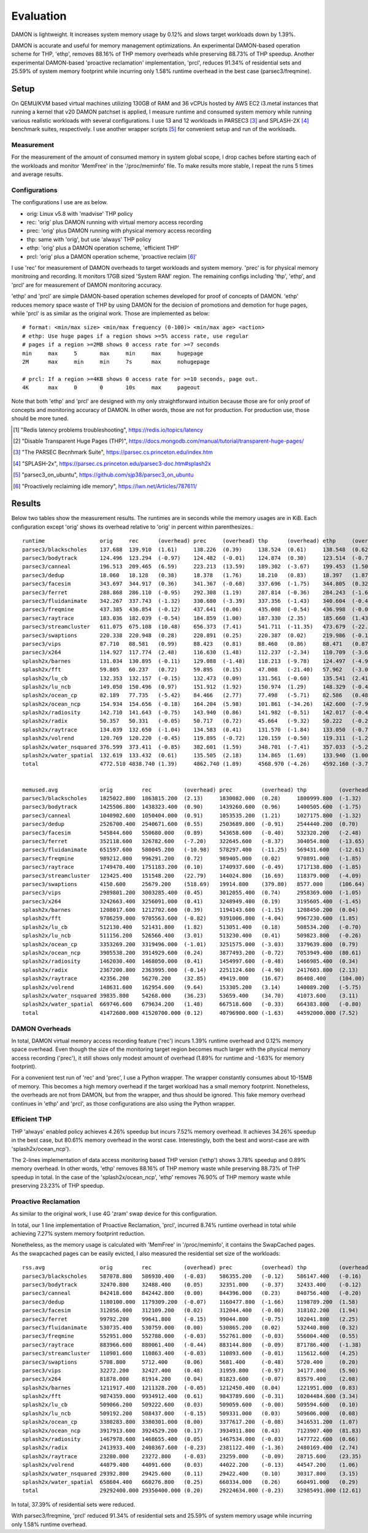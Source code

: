 .. SPDX-License-Identifier: GPL-2.0

==========
Evaluation
==========

DAMON is lightweight.  It increases system memory usage by 0.12% and slows
target workloads down by 1.39%.

DAMON is accurate and useful for memory management optimizations.  An
experimental DAMON-based operation scheme for THP, 'ethp', removes 88.16% of
THP memory overheads while preserving 88.73% of THP speedup.  Another
experimental DAMON-based 'proactive reclamation' implementation, 'prcl',
reduces 91.34% of residential sets and 25.59% of system memory footprint while
incurring only 1.58% runtime overhead in the best case (parsec3/freqmine).


Setup
=====

On QEMU/KVM based virtual machines utilizing 130GB of RAM and 36 vCPUs hosted
by AWS EC2 i3.metal instances that running a kernel that v20 DAMON patchset is
applied, I measure runtime and consumed system memory while running various
realistic workloads with several configurations.  I use 13 and 12 workloads in
PARSEC3 [3]_ and SPLASH-2X [4]_ benchmark suites, respectively.  I use another
wrapper scripts [5]_ for convenient setup and run of the workloads.


Measurement
-----------

For the measurement of the amount of consumed memory in system global scope, I
drop caches before starting each of the workloads and monitor 'MemFree' in the
'/proc/meminfo' file.  To make results more stable, I repeat the runs 5 times
and average results.


Configurations
--------------

The configurations I use are as below.

- orig: Linux v5.8 with 'madvise' THP policy
- rec: 'orig' plus DAMON running with virtual memory access recording
- prec: 'orig' plus DAMON running with physical memory access recording
- thp: same with 'orig', but use 'always' THP policy
- ethp: 'orig' plus a DAMON operation scheme, 'efficient THP'
- prcl: 'orig' plus a DAMON operation scheme, 'proactive reclaim [6]_'

I use 'rec' for measurement of DAMON overheads to target workloads and system
memory.  'prec' is for physical memory monitroing and recording.  It monitors
17GB sized 'System RAM' region.  The remaining configs including 'thp', 'ethp',
and 'prcl' are for measurement of DAMON monitoring accuracy.

'ethp' and 'prcl' are simple DAMON-based operation schemes developed for
proof of concepts of DAMON.  'ethp' reduces memory space waste of THP by using
DAMON for the decision of promotions and demotion for huge pages, while 'prcl'
is as similar as the original work.  Those are implemented as below::

    # format: <min/max size> <min/max frequency (0-100)> <min/max age> <action>
    # ethp: Use huge pages if a region shows >=5% access rate, use regular
    # pages if a region >=2MB shows 0 access rate for >=7 seconds
    min     max     5       max     min     max     hugepage
    2M      max     min     min     7s      max     nohugepage

    # prcl: If a region >=4KB shows 0 access rate for >=10 seconds, page out.
    4K      max     0       0       10s     max     pageout

Note that both 'ethp' and 'prcl' are designed with my only straightforward
intuition because those are for only proof of concepts and monitoring accuracy
of DAMON.  In other words, those are not for production.  For production use,
those should be more tuned.

.. [1] "Redis latency problems troubleshooting", https://redis.io/topics/latency
.. [2] "Disable Transparent Huge Pages (THP)",
    https://docs.mongodb.com/manual/tutorial/transparent-huge-pages/
.. [3] "The PARSEC Becnhmark Suite", https://parsec.cs.princeton.edu/index.htm
.. [4] "SPLASH-2x", https://parsec.cs.princeton.edu/parsec3-doc.htm#splash2x
.. [5] "parsec3_on_ubuntu", https://github.com/sjp38/parsec3_on_ubuntu
.. [6] "Proactively reclaiming idle memory", https://lwn.net/Articles/787611/


Results
=======

Below two tables show the measurement results.  The runtimes are in seconds
while the memory usages are in KiB.  Each configuration except 'orig' shows
its overhead relative to 'orig' in percent within parenthesizes.::

    runtime                 orig     rec      (overhead) prec     (overhead) thp      (overhead) ethp     (overhead) prcl     (overhead)
    parsec3/blackscholes    137.688  139.910  (1.61)     138.226  (0.39)     138.524  (0.61)     138.548  (0.62)     150.562  (9.35)
    parsec3/bodytrack       124.496  123.294  (-0.97)    124.482  (-0.01)    124.874  (0.30)     123.514  (-0.79)    126.380  (1.51)
    parsec3/canneal         196.513  209.465  (6.59)     223.213  (13.59)    189.302  (-3.67)    199.453  (1.50)     242.217  (23.26)
    parsec3/dedup           18.060   18.128   (0.38)     18.378   (1.76)     18.210   (0.83)     18.397   (1.87)     20.545   (13.76)
    parsec3/facesim         343.697  344.917  (0.36)     341.367  (-0.68)    337.696  (-1.75)    344.805  (0.32)     361.169  (5.08)
    parsec3/ferret          288.868  286.110  (-0.95)    292.308  (1.19)     287.814  (-0.36)    284.243  (-1.60)    284.200  (-1.62)
    parsec3/fluidanimate    342.267  337.743  (-1.32)    330.680  (-3.39)    337.356  (-1.43)    340.604  (-0.49)    343.565  (0.38)
    parsec3/freqmine        437.385  436.854  (-0.12)    437.641  (0.06)     435.008  (-0.54)    436.998  (-0.09)    444.276  (1.58)
    parsec3/raytrace        183.036  182.039  (-0.54)    184.859  (1.00)     187.330  (2.35)     185.660  (1.43)     209.707  (14.57)
    parsec3/streamcluster   611.075  675.108  (10.48)    656.373  (7.41)     541.711  (-11.35)   473.679  (-22.48)   815.450  (33.45)
    parsec3/swaptions       220.338  220.948  (0.28)     220.891  (0.25)     220.387  (0.02)     219.986  (-0.16)    -100.000 (0.00)
    parsec3/vips            87.710   88.581   (0.99)     88.423   (0.81)     88.460   (0.86)     88.471   (0.87)     89.661   (2.22)
    parsec3/x264            114.927  117.774  (2.48)     116.630  (1.48)     112.237  (-2.34)    110.709  (-3.67)    124.560  (8.38)
    splash2x/barnes         131.034  130.895  (-0.11)    129.088  (-1.48)    118.213  (-9.78)    124.497  (-4.99)    167.966  (28.19)
    splash2x/fft            59.805   60.237   (0.72)     59.895   (0.15)     47.008   (-21.40)   57.962   (-3.08)    87.183   (45.78)
    splash2x/lu_cb          132.353  132.157  (-0.15)    132.473  (0.09)     131.561  (-0.60)    135.541  (2.41)     141.720  (7.08)
    splash2x/lu_ncb         149.050  150.496  (0.97)     151.912  (1.92)     150.974  (1.29)     148.329  (-0.48)    152.227  (2.13)
    splash2x/ocean_cp       82.189   77.735   (-5.42)    84.466   (2.77)     77.498   (-5.71)    82.586   (0.48)     113.737  (38.38)
    splash2x/ocean_ncp      154.934  154.656  (-0.18)    164.204  (5.98)     101.861  (-34.26)   142.600  (-7.96)    281.650  (81.79)
    splash2x/radiosity      142.710  141.643  (-0.75)    143.940  (0.86)     141.982  (-0.51)    142.017  (-0.49)    152.116  (6.59)
    splash2x/radix          50.357   50.331   (-0.05)    50.717   (0.72)     45.664   (-9.32)    50.222   (-0.27)    73.981   (46.91)
    splash2x/raytrace       134.039  132.650  (-1.04)    134.583  (0.41)     131.570  (-1.84)    133.050  (-0.74)    141.463  (5.54)
    splash2x/volrend        120.769  120.220  (-0.45)    119.895  (-0.72)    120.159  (-0.50)    119.311  (-1.21)    119.581  (-0.98)
    splash2x/water_nsquared 376.599  373.411  (-0.85)    382.601  (1.59)     348.701  (-7.41)    357.033  (-5.20)    397.427  (5.53)
    splash2x/water_spatial  132.619  133.432  (0.61)     135.505  (2.18)     134.865  (1.69)     133.940  (1.00)     148.196  (11.75)
    total                   4772.510 4838.740 (1.39)     4862.740 (1.89)     4568.970 (-4.26)    4592.160 (-3.78)    5189.560 (8.74)


    memused.avg             orig         rec          (overhead) prec         (overhead) thp          (overhead) ethp         (overhead) prcl         (overhead)
    parsec3/blackscholes    1825022.800  1863815.200  (2.13)     1830082.000  (0.28)     1800999.800  (-1.32)    1807743.800  (-0.95)    1580027.800  (-13.42)
    parsec3/bodytrack       1425506.800  1438323.400  (0.90)     1439260.600  (0.96)     1400505.600  (-1.75)    1412295.200  (-0.93)    1412759.600  (-0.89)
    parsec3/canneal         1040902.600  1050404.000  (0.91)     1053535.200  (1.21)     1027175.800  (-1.32)    1035229.400  (-0.55)    1039159.400  (-0.17)
    parsec3/dedup           2526700.400  2540671.600  (0.55)     2503689.800  (-0.91)    2544440.200  (0.70)     2510519.000  (-0.64)    2503148.200  (-0.93)
    parsec3/facesim         545844.600   550680.000   (0.89)     543658.600   (-0.40)    532320.200   (-2.48)    539429.600   (-1.18)    470836.800   (-13.74)
    parsec3/ferret          352118.600   326782.600   (-7.20)    322645.600   (-8.37)    304054.800   (-13.65)   317259.000   (-9.90)    313532.400   (-10.96)
    parsec3/fluidanimate    651597.600   580045.200   (-10.98)   578297.400   (-11.25)   569431.600   (-12.61)   577322.800   (-11.40)   482061.600   (-26.02)
    parsec3/freqmine        989212.000   996291.200   (0.72)     989405.000   (0.02)     970891.000   (-1.85)    981122.000   (-0.82)    736030.000   (-25.59)
    parsec3/raytrace        1749470.400  1751183.200  (0.10)     1740937.600  (-0.49)    1717138.800  (-1.85)    1731298.200  (-1.04)    1528069.000  (-12.66)
    parsec3/streamcluster   123425.400   151548.200   (22.79)    144024.800   (16.69)    118379.000   (-4.09)    124845.400   (1.15)     118629.800   (-3.89)
    parsec3/swaptions       4150.600     25679.200    (518.69)   19914.800    (379.80)   8577.000     (106.64)   17348.200    (317.97)   -100.000     (0.00)
    parsec3/vips            2989801.200  3003285.400  (0.45)     3012055.400  (0.74)     2958369.000  (-1.05)    2970897.800  (-0.63)    2962063.000  (-0.93)
    parsec3/x264            3242663.400  3256091.000  (0.41)     3248949.400  (0.19)     3195605.400  (-1.45)    3206571.600  (-1.11)    3219046.333  (-0.73)
    splash2x/barnes         1208017.600  1212702.600  (0.39)     1194143.600  (-1.15)    1208450.200  (0.04)     1212607.600  (0.38)     878554.667   (-27.27)
    splash2x/fft            9786259.000  9705563.600  (-0.82)    9391006.800  (-4.04)    9967230.600  (1.85)     9657639.400  (-1.31)    10215759.333 (4.39)
    splash2x/lu_cb          512130.400   521431.800   (1.82)     513051.400   (0.18)     508534.200   (-0.70)    512643.600   (0.10)     328017.333   (-35.95)
    splash2x/lu_ncb         511156.200   526566.400   (3.01)     513230.400   (0.41)     509823.800   (-0.26)    516302.000   (1.01)     418078.333   (-18.21)
    splash2x/ocean_cp       3353269.200  3319496.000  (-1.01)    3251575.000  (-3.03)    3379639.800  (0.79)     3326416.600  (-0.80)    3143859.667  (-6.24)
    splash2x/ocean_ncp      3905538.200  3914929.600  (0.24)     3877493.200  (-0.72)    7053949.400  (80.61)    4633035.000  (18.63)    3527482.667  (-9.68)
    splash2x/radiosity      1462030.400  1468050.000  (0.41)     1454997.600  (-0.48)    1466985.400  (0.34)     1461777.400  (-0.02)    441332.000   (-69.81)
    splash2x/radix          2367200.800  2363995.000  (-0.14)    2251124.600  (-4.90)    2417603.800  (2.13)     2317804.000  (-2.09)    2495581.667  (5.42)
    splash2x/raytrace       42356.200    56270.200    (32.85)    49419.000    (16.67)    86408.400    (104.00)   50547.600    (19.34)    40341.000    (-4.76)
    splash2x/volrend        148631.600   162954.600   (9.64)     153305.200   (3.14)     140089.200   (-5.75)    149831.200   (0.81)     150232.000   (1.08)
    splash2x/water_nsquared 39835.800    54268.000    (36.23)    53659.400    (34.70)    41073.600    (3.11)     85322.600    (114.19)   49463.667    (24.17)
    splash2x/water_spatial  669746.600   679634.200   (1.48)     667518.600   (-0.33)    664383.800   (-0.80)    684470.200   (2.20)     401946.000   (-39.99)
    total                   41472600.000 41520700.000 (0.12)     40796900.000 (-1.63)    44592000.000 (7.52)     41840100.000 (0.89)     38456146.000 (-7.27)


DAMON Overheads
---------------

In total, DAMON virtual memory access recording feature ('rec') incurs 1.39%
runtime overhead and 0.12% memory space overhead.  Even though the size of the
monitoring target region becomes much larger with the physical memory access
recording ('prec'), it still shows only modest amount of overhead (1.89% for
runtime and -1.63% for memory footprint).

For a convenient test run of 'rec' and 'prec', I use a Python wrapper.  The
wrapper constantly consumes about 10-15MB of memory.  This becomes a high
memory overhead if the target workload has a small memory footprint.
Nonetheless, the overheads are not from DAMON, but from the wrapper, and thus
should be ignored.  This fake memory overhead continues in 'ethp' and 'prcl',
as those configurations are also using the Python wrapper.


Efficient THP
-------------

THP 'always' enabled policy achieves 4.26% speedup but incurs 7.52% memory
overhead.  It achieves 34.26% speedup in the best case, but 80.61% memory
overhead in the worst case.  Interestingly, both the best and worst-case are
with 'splash2x/ocean_ncp').

The 2-lines implementation of data access monitoring based THP version ('ethp')
shows 3.78% speedup and 0.89% memory overhead.  In other words, 'ethp' removes
88.16% of THP memory waste while preserving 88.73% of THP speedup in total.  In
the case of the 'splash2x/ocean_ncp', 'ethp' removes 76.90% of THP memory waste
while preserving 23.23% of THP speedup.


Proactive Reclamation
---------------------

As similar to the original work, I use 4G 'zram' swap device for this
configuration.

In total, our 1 line implementation of Proactive Reclamation, 'prcl', incurred
8.74% runtime overhead in total while achieving 7.27% system memory footprint
reduction.

Nonetheless, as the memory usage is calculated with 'MemFree' in
'/proc/meminfo', it contains the SwapCached pages.  As the swapcached pages can
be easily evicted, I also measured the residential set size of the workloads::

    rss.avg                 orig         rec          (overhead) prec         (overhead) thp          (overhead) ethp         (overhead) prcl         (overhead)
    parsec3/blackscholes    587078.800   586930.400   (-0.03)    586355.200   (-0.12)    586147.400   (-0.16)    585203.400   (-0.32)    243110.800   (-58.59)
    parsec3/bodytrack       32470.800    32488.400    (0.05)     32351.000    (-0.37)    32433.400    (-0.12)    32429.000    (-0.13)    18804.800    (-42.09)
    parsec3/canneal         842418.600   842442.800   (0.00)     844396.000   (0.23)     840756.400   (-0.20)    841242.000   (-0.14)    825296.200   (-2.03)
    parsec3/dedup           1180100.000  1179309.200  (-0.07)    1160477.800  (-1.66)    1198789.200  (1.58)     1171802.600  (-0.70)    595531.600   (-49.54)
    parsec3/facesim         312056.000   312109.200   (0.02)     312044.400   (-0.00)    318102.200   (1.94)     316239.600   (1.34)     192002.600   (-38.47)
    parsec3/ferret          99792.200    99641.800    (-0.15)    99044.800    (-0.75)    102041.800   (2.25)     100854.000   (1.06)     83628.200    (-16.20)
    parsec3/fluidanimate    530735.400   530759.000   (0.00)     530865.200   (0.02)     532440.800   (0.32)     522778.600   (-1.50)    433547.400   (-18.31)
    parsec3/freqmine        552951.000   552788.000   (-0.03)    552761.800   (-0.03)    556004.400   (0.55)     554001.200   (0.19)     47881.200    (-91.34)
    parsec3/raytrace        883966.600   880061.400   (-0.44)    883144.800   (-0.09)    871786.400   (-1.38)    881000.200   (-0.34)    267210.800   (-69.77)
    parsec3/streamcluster   110901.600   110863.400   (-0.03)    110893.600   (-0.01)    115612.600   (4.25)     114976.800   (3.67)     109728.600   (-1.06)
    parsec3/swaptions       5708.800     5712.400     (0.06)     5681.400     (-0.48)    5720.400     (0.20)     5726.000     (0.30)     -100.000     (0.00)
    parsec3/vips            32272.200    32427.400    (0.48)     31959.800    (-0.97)    34177.800    (5.90)     33306.400    (3.20)     28869.000    (-10.55)
    parsec3/x264            81878.000    81914.200    (0.04)     81823.600    (-0.07)    83579.400    (2.08)     83236.800    (1.66)     81220.667    (-0.80)
    splash2x/barnes         1211917.400  1211328.200  (-0.05)    1212450.400  (0.04)     1221951.000  (0.83)     1218924.600  (0.58)     489430.333   (-59.62)
    splash2x/fft            9874359.000  9934912.400  (0.61)     9843789.600  (-0.31)    10204484.600 (3.34)     9980640.400  (1.08)     7003881.000  (-29.07)
    splash2x/lu_cb          509066.200   509222.600   (0.03)     509059.600   (-0.00)    509594.600   (0.10)     509479.000   (0.08)     315538.667   (-38.02)
    splash2x/lu_ncb         509192.200   508437.000   (-0.15)    509331.000   (0.03)     509606.000   (0.08)     509578.200   (0.08)     412065.667   (-19.07)
    splash2x/ocean_cp       3380283.800  3380301.000  (0.00)     3377617.200  (-0.08)    3416531.200  (1.07)     3389845.200  (0.28)     2398084.000  (-29.06)
    splash2x/ocean_ncp      3917913.600  3924529.200  (0.17)     3934911.800  (0.43)     7123907.400  (81.83)    4703623.600  (20.05)    2428288.000  (-38.02)
    splash2x/radiosity      1467978.600  1468655.400  (0.05)     1467534.000  (-0.03)    1477722.600  (0.66)     1471036.000  (0.21)     148573.333   (-89.88)
    splash2x/radix          2413933.400  2408367.600  (-0.23)    2381122.400  (-1.36)    2480169.400  (2.74)     2367118.800  (-1.94)    1848857.000  (-23.41)
    splash2x/raytrace       23280.000    23272.800    (-0.03)    23259.000    (-0.09)    28715.600    (23.35)    28354.400    (21.80)    13302.333    (-42.86)
    splash2x/volrend        44079.400    44091.600    (0.03)     44022.200    (-0.13)    44547.200    (1.06)     44615.600    (1.22)     29833.000    (-32.32)
    splash2x/water_nsquared 29392.800    29425.600    (0.11)     29422.400    (0.10)     30317.800    (3.15)     30602.200    (4.11)     21769.000    (-25.94)
    splash2x/water_spatial  658604.400   660276.800   (0.25)     660334.000   (0.26)     660491.000   (0.29)     660636.400   (0.31)     304246.667   (-53.80)
    total                   29292400.000 29350400.000 (0.20)     29224634.000 (-0.23)    32985491.000 (12.61)    30157300.000 (2.95)     18340700.000 (-37.39)

In total, 37.39% of residential sets were reduced.

With parsec3/freqmine, 'prcl' reduced 91.34% of residential sets and 25.59% of
system memory usage while incurring only 1.58% runtime overhead.
